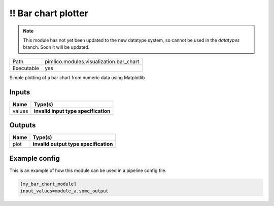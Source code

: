 !! Bar chart plotter
~~~~~~~~~~~~~~~~~~~~

.. py:module:: pimlico.modules.visualization.bar_chart

.. note::

   This module has not yet been updated to the new datatype system, so cannot be used in the `datatypes` branch. Soon it will be updated.

+------------+-----------------------------------------+
| Path       | pimlico.modules.visualization.bar_chart |
+------------+-----------------------------------------+
| Executable | yes                                     |
+------------+-----------------------------------------+

Simple plotting of a bar chart from numeric data using Matplotlib

.. todo::

   Update to new datatypes system and add test pipeline


Inputs
======

+--------+--------------------------------------+
| Name   | Type(s)                              |
+========+======================================+
| values | **invalid input type specification** |
+--------+--------------------------------------+

Outputs
=======

+------+---------------------------------------+
| Name | Type(s)                               |
+======+=======================================+
| plot | **invalid output type specification** |
+------+---------------------------------------+

Example config
==============

This is an example of how this module can be used in a pipeline config file.

.. code-block:: ini
   
   [my_bar_chart_module]
   input_values=module_a.some_output
   

